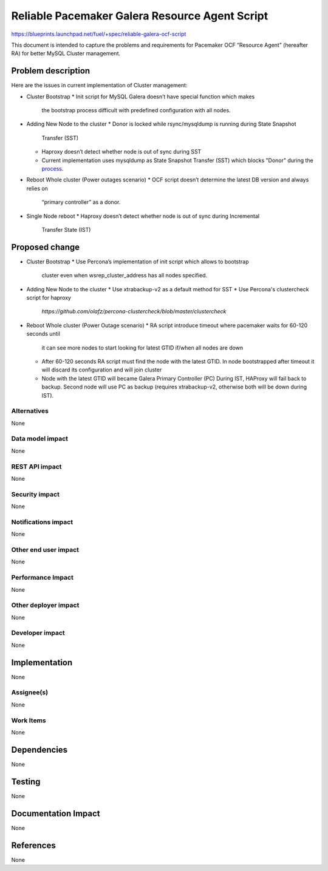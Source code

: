 ..
 This work is licensed under a Creative Commons Attribution 3.0 Unported
 License.

 http://creativecommons.org/licenses/by/3.0/legalcode

===============================================
Reliable Pacemaker Galera Resource Agent Script
===============================================

https://blueprints.launchpad.net/fuel/+spec/reliable-galera-ocf-script

This document is intended to capture the problems and requirements for
Pacemaker OCF “Resource Agent” (hereafter RA) for better MySQL Cluster
management.

Problem description
===================

Here are the issues in current implementation of Cluster management:

* Cluster Bootstrap
  * Init script for MySQL Galera doesn’t have special function which makes
    the bootstrap process difficult with predefined configuration with all
    nodes.
* Adding New Node to the cluster
  * Donor is locked while rsync/mysqldump is running during State Snapshot
    Transfer (SST)
  * Haproxy doesn’t detect whether node is out of sync during SST
  * Current implementation uses mysqldump as State Snapshot Transfer (SST)
    which blocks "Donor" during the
    `process <http://galeracluster.com/documentation-webpages/nodeprovisioning.html#comparison-of-state-snapshot-transfer-methods>`_.
* Reboot Whole cluster (Power outages scenario)
  * OCF script doesn’t determine the latest DB version and always relies on
    “primary controller” as a donor.
* Single Node reboot
  * Haproxy doesn’t detect whether node is out of sync during Incremental
    Transfer State (IST)

Proposed change
===============
* Cluster Bootstrap
  * Use Percona’s implementation of init script which allows to bootstrap
    cluster even when wsrep_cluster_address has all nodes specified.
* Adding New Node to the cluster
  * Use xtrabackup-v2 as a default method for SST
  * Use Percona's clustercheck script for haproxy
   `https://github.com/olafz/percona-clustercheck/blob/master/clustercheck`
* Reboot Whole cluster (Power Outage scenario)
  * RA script introduce timeout where pacemaker waits for 60-120 seconds until
    it can see more nodes to start looking for latest GTID if/when all nodes
    are down
  * After 60-120 seconds RA script must find the node with the latest GTID.
    In node bootstrapped after timeout it will discard its configuration and
    will join cluster
  * Node with the latest GTID will became Galera Primary Controller (PC)
    During IST, HAProxy will fail back to backup. Second node will use PC as
    backup (requires xtrabackup-v2, otherwise both will be down during IST).


Alternatives
------------

None

Data model impact
-----------------

None

REST API impact
---------------

None

Security impact
---------------

None

Notifications impact
--------------------

None

Other end user impact
---------------------

None

Performance Impact
------------------

None

Other deployer impact
---------------------

None

Developer impact
----------------

None


Implementation
==============

None

Assignee(s)
-----------

None

Work Items
----------

None

Dependencies
============

None

Testing
=======

None

Documentation Impact
====================

None

References
==========

None
